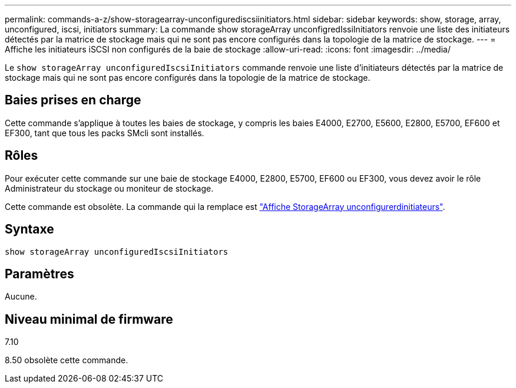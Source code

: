 ---
permalink: commands-a-z/show-storagearray-unconfigurediscsiinitiators.html 
sidebar: sidebar 
keywords: show, storage, array, unconfigured, iscsi, initiators 
summary: La commande show storageArray unconfigredIssiInitiators renvoie une liste des initiateurs détectés par la matrice de stockage mais qui ne sont pas encore configurés dans la topologie de la matrice de stockage. 
---
= Affiche les initiateurs iSCSI non configurés de la baie de stockage
:allow-uri-read: 
:icons: font
:imagesdir: ../media/


[role="lead"]
Le `show storageArray unconfiguredIscsiInitiators` commande renvoie une liste d'initiateurs détectés par la matrice de stockage mais qui ne sont pas encore configurés dans la topologie de la matrice de stockage.



== Baies prises en charge

Cette commande s'applique à toutes les baies de stockage, y compris les baies E4000, E2700, E5600, E2800, E5700, EF600 et EF300, tant que tous les packs SMcli sont installés.



== Rôles

Pour exécuter cette commande sur une baie de stockage E4000, E2800, E5700, EF600 ou EF300, vous devez avoir le rôle Administrateur du stockage ou moniteur de stockage.

Cette commande est obsolète. La commande qui la remplace est link:show-storagearray-unconfiguredinitiators.html["Affiche StorageArray unconfigurerdinitiateurs"].



== Syntaxe

[source, cli]
----
show storageArray unconfiguredIscsiInitiators
----


== Paramètres

Aucune.



== Niveau minimal de firmware

7.10

8.50 obsolète cette commande.
